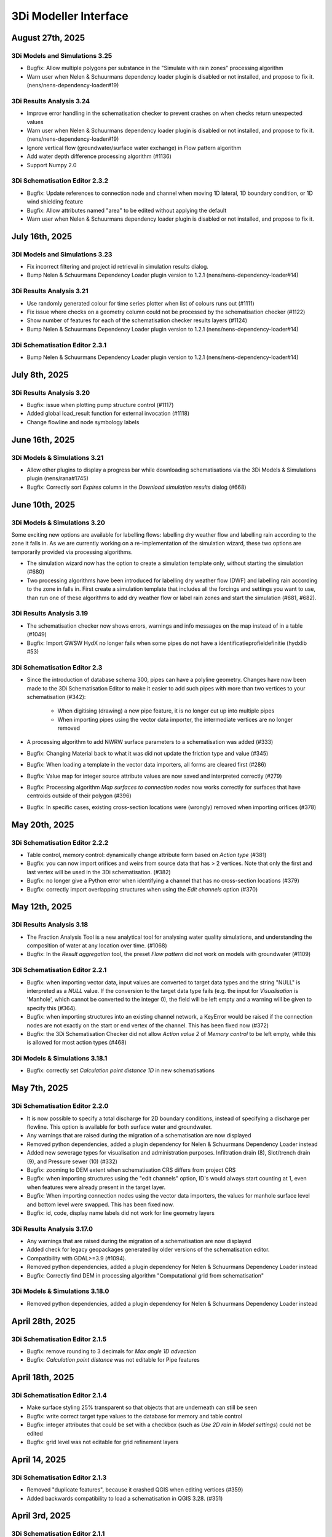 .. _release_notes_MI:

3Di Modeller Interface
----------------------

August 27th, 2025
^^^^^^^^^^^^^^^^^

3Di Models and Simulations 3.25
"""""""""""""""""""""""""""""""

- Bugfix: Allow multiple polygons per substance in the "Simulate with rain zones" processing algorithm
- Warn user when Nelen & Schuurmans dependency loader plugin is disabled or not installed, and propose to fix it. (nens/nens-dependency-loader#19)

3Di Results Analysis 3.24
"""""""""""""""""""""""""

- Improve error handling in the schematisation checker to prevent crashes on when checks return unexpected values
- Warn user when Nelen & Schuurmans dependency loader plugin is disabled or not installed, and propose to fix it. (nens/nens-dependency-loader#19)
- Ignore vertical flow (groundwater/surface water exchange) in Flow pattern algorithm
- Add water depth difference processing algorithm (#1136)
- Support Numpy 2.0

3Di Schematisation Editor 2.3.2
"""""""""""""""""""""""""""""""

- Bugfix: Update references to connection node and channel when moving 1D lateral, 1D boundary condition, or 1D wind shielding feature
- Bugfix: Allow attributes named "area" to be edited without applying the default
- Warn user when Nelen & Schuurmans dependency loader plugin is disabled or not installed, and propose to fix it.

July 16th, 2025
^^^^^^^^^^^^^^^

3Di Models and Simulations 3.23
"""""""""""""""""""""""""""""""

- Fix incorrect filtering and project id retrieval in simulation results dialog.
- Bump Nelen & Schuurmans Dependency Loader plugin version to 1.2.1 (nens/nens-dependency-loader#14)

3Di Results Analysis 3.21
"""""""""""""""""""""""""

- Use randomly generated colour for time series plotter when list of colours runs out (#1111)
- Fix issue where checks on a geometry column could not be processed by the schematisation checker (#1122)
- Show number of features for each of the schematisation checker results layers (#1124)
- Bump Nelen & Schuurmans Dependency Loader plugin version to 1.2.1 (nens/nens-dependency-loader#14)

3Di Schematisation Editor 2.3.1
"""""""""""""""""""""""""""""""

- Bump Nelen & Schuurmans Dependency Loader plugin version to 1.2.1 (nens/nens-dependency-loader#14)

July 8th, 2025
^^^^^^^^^^^^^^

3Di Results Analysis 3.20
"""""""""""""""""""""""""

- Bugfix: issue when plotting pump structure control (#1117)
- Added global load_result function for external invocation (#1118)
- Change flowline and node symbology labels


June 16th, 2025
^^^^^^^^^^^^^^^

3Di Models & Simulations 3.21
"""""""""""""""""""""""""""""

- Allow other plugins to display a progress bar while downloading schematisations via the 3Di Models & Simulations plugin (nens/rana#1745)

- Bugfix: Correctly sort *Expires* column in the *Download simulation results* dialog (#668)

June 10th, 2025
^^^^^^^^^^^^^^^

3Di Models & Simulations 3.20
"""""""""""""""""""""""""""""

Some exciting new options are available for labelling flows: labelling dry weather flow and labelling rain according to the zone it falls in. As we are currently working on a re-implementation of the simulation wizard, these two options are temporarily provided via processing algorithms.

- The simulation wizard now has the option to create a simulation template only, without starting the simulation (#680)

- Two processing algorithms have been introduced for labelling dry weather flow (DWF) and labelling rain according to the zone in falls in. First create a simulation template that includes all the forcings and settings you want to use, than run one of these algorithms to add dry weather flow or label rain zones and start the simulation (#681, #682).



3Di Results Analysis 3.19
"""""""""""""""""""""""""

- The schematisation checker now shows errors, warnings and info messages on the map instead of in a table (#1049)
- Bugfix: Import GWSW HydX no longer fails when some pipes do not have a identificatieprofieldefinitie (hydxlib #53)


3Di Schematisation Editor 2.3
"""""""""""""""""""""""""""""

- Since the introduction of database schema 300, pipes can have a polyline geometry. Changes have now been made to the 3Di Schematisation Editor to make it easier to add such pipes with more than two vertices to your schematisation (#342)\:

    - When digitising (drawing) a new pipe feature, it is no longer cut up into multiple pipes
    - When importing pipes using the vector data importer, the intermediate vertices are no longer removed 

- A processing algorithm to add NWRW surface parameters to a schematisation was added (#333)
- Bugfix: Changing Material back to what it was did not update the friction type and value (#345)
- Bugfix: When loading a template in the vector data importers, all forms are cleared first (#286)
- Bugfix: Value map for integer source attribute values are now saved and interpreted correctly (#279)
- Bugfix: Processing algorithm *Map surfaces to connection nodes* now works correctly for surfaces that have centroids outside of their polygon (#396)
- Bugfix: In specific cases, existing cross-section locations were (wrongly) removed when importing orifices (#378)


May 20th, 2025
^^^^^^^^^^^^^^

3Di Schematisation Editor 2.2.2
"""""""""""""""""""""""""""""""

- Table control, memory control: dynamically change attribute form based on *Action type* (#381)
- Bugfix: you can now import orifices and weirs from source data that has > 2 vertices. Note that only the first and last vertex will be used in the 3Di schematisation. (#382)
- Bugfix: no longer give a Python error when identifying a channel that has no cross-section locations (#379)
- Bugfix: correctly import overlapping structures when using the *Edit channels* option (#370)


May 12th, 2025
^^^^^^^^^^^^^^

3Di Results Analysis 3.18
"""""""""""""""""""""""""

- The Fraction Analysis Tool is a new analytical tool for analysing water quality simulations, and understanding the composition of water at any location over time. (#1068)
- Bugfix: In the *Result aggregation* tool, the preset *Flow pattern* did not work on models with groundwater (#1109)

3Di Schematisation Editor 2.2.1
"""""""""""""""""""""""""""""""

- Bugfix: when importing vector data, input values are converted to target data types and the string "NULL" is interpreted as a `NULL` value. If the conversion to the target data type fails (e.g. the input for *Visualisation* is 'Manhole', which cannot be converted to the integer 0), the field will be left empty and a warning will be given to specify this (#364).
- Bugfix: when importing structures into an existing channel network, a KeyError would be raised if the connection nodes are not exactly on the start or end vertex of the channel. This has been fixed now (#372)
- Bugfix: the 3Di Schematisation Checker did not allow *Action value 2* of *Memory control* to be left empty, while this is allowed for most action types (#468)

3Di Models & Simulations 3.18.1
"""""""""""""""""""""""""""""""

- Bugfix: correctly set *Calculation point distance 1D* in new schematisations


May 7th, 2025
^^^^^^^^^^^^^

3Di Schematisation Editor 2.2.0
"""""""""""""""""""""""""""""""

- It is now possible to specify a total discharge for 2D boundary conditions, instead of specifying a discharge per flowline. This option is available for both surface water and groundwater.
- Any warnings that are raised during the migration of a schematisation are now displayed
- Removed python dependencies, added a plugin dependency for Nelen & Schuurmans Dependency Loader instead
- Added new sewerage types for visualisation and administration purposes. Infiltration drain (8), Slot/trench drain (9), and Pressure sewer (10) (#332)
- Bugfix: zooming to DEM extent when schematisation CRS differs from project CRS
- Bugfix: when importing structures using the "edit channels" option, ID's would always start counting at 1, even when features were already present in the target layer.
- Bugfix: When importing connection nodes using the vector data importers, the values for manhole surface level and bottom level were swapped. This has been fixed now.
- Bugfix: id, code, display name labels did not work for line geometry layers

3Di Results Analysis 3.17.0
"""""""""""""""""""""""""""

- Any warnings that are raised during the migration of a schematisation are now displayed
- Added check for legacy geopackages generated by older versions of the schematisation editor.
- Compatibility with GDAL>=3.9 (#1094).
- Removed python dependencies, added a plugin dependency for Nelen & Schuurmans Dependency Loader instead
- Bugfix: Correctly find DEM in processing algorithm "Computational grid from schematisation"

3Di Models & Simulations 3.18.0
"""""""""""""""""""""""""""""""

- Removed python dependencies, added a plugin dependency for Nelen & Schuurmans Dependency Loader instead

April 28th, 2025
^^^^^^^^^^^^^^^^
 
3Di Schematisation Editor 2.1.5
"""""""""""""""""""""""""""""""

- Bugfix: remove rounding to 3 decimals for *Max angle 1D advection*
- Bugfix: *Calculation point distance* was not editable for Pipe features

April 18th, 2025
^^^^^^^^^^^^^^^^
 
3Di Schematisation Editor 2.1.4
"""""""""""""""""""""""""""""""

- Make surface styling 25% transparent so that objects that are underneath can still be seen
- Bugfix: write correct target type values to the database for memory and table control
- Bugfix: integer attributes that could be set with a checkbox (such as *Use 2D rain* in *Model settings*) could not be edited
- Bugfix: grid level was not editable for grid refinement layers

April 14, 2025
^^^^^^^^^^^^^^

3Di Schematisation Editor 2.1.3
"""""""""""""""""""""""""""""""

- Removed "duplicate features", because it crashed QGIS when editing vertices (#359)
- Added backwards compatibility to load a schematisation in QGIS 3.28. (#351)

April 3rd, 2025
^^^^^^^^^^^^^^^

3Di Schematisation Editor 2.1.1
"""""""""""""""""""""""""""""""

- Added check for legacy geopackages generated by older versions of the schematisation editor.

April 2nd, 2025
^^^^^^^^^^^^^^^

3Di Results Analysis 3.16.0
"""""""""""""""""""""""""""

- Bugfix: If there was a schematisation in the 3Di working directory that was corrupt or its database schema version could not be recognized, a Python error was given, making it impossible to load any schematisation. Now such corrupt schematisations are simply omitted from the list.

3Di Schematisation Editor 2.1.0
"""""""""""""""""""""""""""""""

- Bugfix: If there was a schematisation in the 3Di working directory that was corrupt or its database schema version could not be recognized, a Python error was given, making it impossible to load any schematisation. Now such corrupt schematisations are simply omitted from the list.


3Di Models & Simulations 3.17.0
"""""""""""""""""""""""""""""""

- Bugfix: If there was a schematisation in the 3Di working directory that was corrupt or its database schema version could not be recognized, a Python error was given, making it impossible to load any schematisation. Now such corrupt schematisations are simply omitted from the list.

April 1st, 2025
^^^^^^^^^^^^^^^

3Di Schematisation Editor 2.0.0
"""""""""""""""""""""""""""""""

- Compatibility with database schema 300, see :ref:`schema_300`.


3Di Results Analysis 3.15.0
"""""""""""""""""""""""""""
- Compatibility with database schema 300, see :ref:`schema_300`

- Removed processing algorithms Import SUF-Hyd, Guess Indicators, and DWF Calculator (#1079, #1051).
- Watershed tool support geopackage and update to new database schema (#1085)
- Bugfix: In the visualisation on the map canvas, the next time step was visualised. Now the nearest result time step at or before the time the temporal controller is set to is visualised. (#1058)

3Di Models & Simulations 3.16.0
"""""""""""""""""""""""""""""""

- Compatibility with database schema 300, see :ref:`schema_300`.
- Fixed schematisation tag setting (#640)
- Simulation wizard: Add water quality settings to settings page (#604)

March 12th, 2025
^^^^^^^^^^^^^^^^

3Di Schematisation Editor 1.16.0
""""""""""""""""""""""""""""""""

- Fixed import error


January 23rd, 2024
^^^^^^^^^^^^^^^^^^^

3Di Results Analysis 3.14.0
"""""""""""""""""""""""""""

- Fix issue with wrong version of h5py being used.


January 10th, 2025
^^^^^^^^^^^^^^^^^^

3Di Models & Simulations 3.15.2
"""""""""""""""""""""""""""""""

- Bugfix: Lateral time steps were wrongly converted when adding substance to laterals from template (#639)

December 12th, 2025
^^^^^^^^^^^^^^^^^^^

3Di Models & Simulations 3.15.1
"""""""""""""""""""""""""""""""

- Empty list of tags is now properly transfered to the 3Di API.

December 10th, 2024
^^^^^^^^^^^^^^^^^^^

3Di Results Analysis 3.12.0
"""""""""""""""""""""""""""

- Compatibility with Python 3.12 (#1061)
- Added Processing Algorithm "Extract structure control actions" (#926)
- Fixed attributeError when loading a QGIS project (#1063)
- Fix in Rasters to NetCDF algorithm to properly convert the units Enum to string (#1067)

December 2nd, 2024
^^^^^^^^^^^^^^^^^^

3Di Schematisation Editor 1.15.0
""""""""""""""""""""""""""""""""

- Compatibility with QGIS 3.38 (#278)
- Add 3Di news to news feed (#281)


November 12th, 2024
^^^^^^^^^^^^^^^^^^^

3Di Models & Simulations 3.15.0
"""""""""""""""""""""""""""""""

This release introduces several useful new options for water quality simulations:

- You can now use constant substance concentrations for laterals and boundary conditions (#1024). This means that you can input one concentration (e.g. 100%) to be applied to all laterals or boundary conditions in the simulation, for their whole duration. It is also still possible to specify a concentration time series for each individual lateral or boundary condition

- You can now add substance concentrations to rain, e.g. to use as a label or tracer (#537). In the current implementation, the concentration is added all the rain, regardless of where it falls. In the near future you will also be able to label rain depending on the area where it falls.

- You can now add substance concentrations to 1D initial water (#609). This option was already available for 2D concentrations.

- A diffusion parameter can be specified for each substance, to set the amount of (physical) diffusion for that substance (#602).

- Using water quality is disabled if your organisation does not include the water quality module in its contract (#625). This will become effective from March 1st, 2024.

- The use of special characters in units field of substances has been restricted to the characters that are accepted by the calculation core (#621)


Other new options and additions:

- Simulation wizard: include option to select previously uploaded 1D initial water level file (#610)

- New options for :ref:`1d_advection` are now also available in the simulation wizard. New schematisations will by default use the combined energy/momentum conservative scheme instead of the momentum conservative scheme that was the previous default (#603).

- Simulation template creation: append prefix to saved template name in case of multiple simulations (#613)

Bugfixes:

- Simulation wizard now gives proper feedback if you choose an invalid boundary conditions file (#624)

- Fix for error when trying to refresh list of downloadable simulations (#622)

- "Stop after" was not read correctly from the simulation template in some cases (#616)

- Substance decay coefficients are now loaded from the simulation template (#612)


3Di Schematisation Editor 1.14.0
""""""""""""""""""""""""""""""""

- New options for :ref:`1d_advection` are now also available in *Global settings* attribute form (#255)

- Vector data importers remember the last directory from which config json was loaded (#254)

- Moving through attribute forms using TAB now follows a logical sequence (#149)

- Bugfix: you can now load multiple schematisations with the same name without getting errors (#270)



3Di Results Analysis 3.11.0
"""""""""""""""""""""""""""

- Several options were added to customise how nodes and flowlines are visualised on the map canvas (#1046)

- The cross-sectional discharge algorithm can now deal with LinestringZ input (#1057)

- The "use selected features" behaviour in the cross-sectional discharge algorithm has been made more explicit (#1057)

- Bugfix: Import GWSW-Hyd no longer gives a KeyError when an outlet references a non-existent node (hydxlib#59)


September 25th, 2024
^^^^^^^^^^^^^^^^^^^^

3Di Models & Simulations 3.14.1
"""""""""""""""""""""""""""""""

- Bugfix for *KeyError: 'simulation_user_first_name'* issue


September 24th, 2024
^^^^^^^^^^^^^^^^^^^^

3Di Schematisation Editor 1.13.0
""""""""""""""""""""""""""""""""

- You can now load multiple schematisations at the same time. This also makes it very easy to import (parts of) schematisations into other schematisations (#186, #250, #257)

- The vector data importer has several new features (#167)
    
    - When importing a weir, orifice, or culvert in a location where a channel is present, the structure can now be inserted into the channel network. The channel will be cut automatically, and cross-section locations will be moved and duplicated accordingly. 

    - If your culvert/weir/orifice source data has a point geometry, the importer will convert them to line geometries on the fly.

- Some changes where made to the default properties of the Digital Elevation Model layer, so that it can now be used seamlessly in the QGIS native Elevation profile tool (#116)

3Di Models & Simulations 3.14.0
"""""""""""""""""""""""""""""""

- The user interface for adding breach events to your simulation has been reimplemented for an improved user experience (#440). New possibilities include:

    - Searching for potential breaches by code or display name
    
    - Selecting any 1D2D flowline as a breach location
    
    - Adding multiple breach events in the same simulation

- The user experience in the *Download results* window has been improved in several ways (#368):

    - You can now filter the results by username 

    - You can start downloading a simulation result by double-clicking it

    - The "Simulation name" column has been made wide enough to view the whole simulation name

September 12th, 2024
^^^^^^^^^^^^^^^^^^^^

3Di Results Analysis 3.10.0
"""""""""""""""""""""""""""

- A new tool has been introduced for viewing and comparing flow summaries (#725)

- A new processing algorithm has been introduced to generate spatiotemporal forcing NetCDFs from a list of rasters (#1029)

- Several additions have been made to the *Result aggregation tool* (#861):

    - You can now choose *pump discharge* as variable.

    - The methods comparing the time series to a threshold have been extended. You can now choose the (percentage of) time a variable is below, on or above a threshold. The margin used for a value being "on" a threshold is 1e-06. The way to define the threshold has also been made much more versatile: you can choose any attribute that contains decimal numbers as threshold (e.g. pump capacity or drain level), or define a fixed number as threshold value.   

    - Preset *Total pumped volume* has been added

    - Preset *Pumps: % of time at max capacity* has been added

- Bugfix: Watershed tool: 2D flowlines intersecting obstacles are shown as 1D flowlines (#1034)

- Bugfix: In the Result manager's *Model selection* dialog, the sorting takes into account each column's data type (#1039)

- Bugfix: the cross-sectional discharge algorithm no longer gives a python error if cross-section lines have different CRS then the 3Di results. The cross-section lines are automatically reprojected.

- Bugfix: Time series plotter would give and attribute error when picking a flowline when the simulation includes both pumps and substances (#1044)


3Di Models & Simulations 3.13.0
"""""""""""""""""""""""""""""""

- You now have the option to cancel uploads of new schematisation revisions (#551)

- Several improvements where made to the *Download schematisation* dialog (#276):

    - The *Model slug* column was removed

    - A *Updated* column was added, showing the moment this schematisation was last updated

    - Revisions are automatically fetched when you click on a schematisation (the *Fetch revisions* button was removed)

    - In the *Schematisations* table, the *Created by* and *Commited by* columns now show the user's first and last name instead of their user name

- The gridadmin files are no longer downloaded to the *work in progress* folder, but to the *revision {nr}\grid* folder, because they are read-only (#449)

- The *work in progress\grid* and *work in progress\results* folders are no longer created, as they are not used for anything

- Bugfix: the *Last updated* column in the Simulation Wizard's *Select model* dialog now sorts numerically instead of lexicographically (#587)

- Bugfix for error when trying to start a simulation with laterals and substances (#589)

August 14th, 2024
^^^^^^^^^^^^^^^^^

3Di Results Analysis 3.9.3
""""""""""""""""""""""""""

- Bugfix: Fix "Not a string" error in the Watershed tool (#1032)

August 6th, 2024
^^^^^^^^^^^^^^^^^

3Di Results Analysis 3.9.2
""""""""""""""""""""""""""

- Bugfix: Removed field *max_capacity* from the Sufhyd import tool (#1030)

July 17th, 2024
^^^^^^^^^^^^^^^

3Di Models & Simulations 3.12.0
"""""""""""""""""""""""""""""""

The following new features have been added to the simulation wizard:

- Upload 1D initial water levels (#137)

- Add initial concentrations to your simulations (#535)

- Option to choose the time units for uploaded substance concentration time series on the *Boundary Conditions* page (#577)

- More intuitive navigation using *Tab* in Simulation Wizard (#480)

Other new features:

- Download multiple simulation results in parallel (#391)

- Schematisation descriptions are now also implemented in 3Di Models and Simulations (#493)
    
    - You can fill in a schematisation description when creating a new schematisation
    
    - The schematisation description is shown in the overview of schematisations available for download

- After creating, loading, or downloading a schematisation, you are now asked if you want to load the schematisation into you project

- On the first page of the wizard for uploading new schematisations, it has been made clearer that the schematisation revision history overview is purely informative, i.e. that you do not need make a choice here (#496)

- When uploading a new revision, you are no longer warned that this is not the same revision as you have loaded via the 3Di Schematisation Editor if you have not loaded any. (#526)


3Di Results Analysis 3.9.1
""""""""""""""""""""""""""

- Since the previous release, threedigrid-builder was re-installed every time at startup. This has been fixed. (#1023)

3Di Schematisation Editor 1.12.0
""""""""""""""""""""""""""""""""

- Other plugins or scripts can now tell the 3Di Schematisation Editor to load a specific sqlite or geopackage file as active schematisation (#238)

- Backwards compatibility of the 3Di Schematisation Editor for older spatialites has been increased (#241)

- The 3Di Schematisation Editor buttons are now contained in their own toolbar instead of in the generic *Plugins* toolbar, so that it is easier to customize the 3Di Modeller Interface in the way you prefer (#184)


.. _release_notes_mi_20240621

June 21st, 2024
^^^^^^^^^^^^^^^

3Di Models and Simulations 3.11.0
"""""""""""""""""""""""""""""""""

Several improvements were made to the Simulation Wizard, mainly to support Water Quality simulations:

    - Add substance concentrations to boundary conditions page (#536)

    - Add column "decay coefficient" to table on substances page (#572)

    - Read substance data from simulation template when initializing the simulation wizard (#568)

    - Set the new simulation property *started_from* to "3Di Modeller Interface" (#556)

    - (Bugfix): since the :ref:`release_notes_mi_20230605` release, 3Di simulations with 2D laterals but without substances could not be started from the 3Di Modeller Interface. This has been fixed now (#576)

The naming of downloaded simulation results has been changed to fix some issues:

    - Download results: Make simulation directory name the same for Lizard QGIS plugin and 3Di Models & Simulations (#530)

    - Download results: Remove slashes from simulation name (#497)

The computational grid can now be checked before uploading a new revision of your schematisation:

    - Upload wizard: Check computational grid before upload (#429)

3Di Results Analysis 3.9.0
""""""""""""""""""""""""""

Water quality results can now be visualized on the map canvas. Some improvements have been made in the *Time series plotter* support for Water Quality results:

    - Substance concentrations can now be visualized on the map canvas (#978)

    - Styling improvements in results shown on the map (#1020):

        - Using pretty breaks instead of equal count bins and 2 percent cutoff thresholds

        - Improved labels for first and last legend class

        - Fix drawing direction of breaches

        - Set rendering order for lines (lowest values are rendered first, highest are rendered last, i.e. on top)

    - Time series plotter: do not show warning when there is no Water Quality NetCDF (#1017)

    - Time series plotter: Show (-) if the substance that is to be plotted has no units (#1011)

- Load simulation results (Bugfix): sort by revision ID as integer not string (#1008)

3Di Schematisation Editor 1.11.0
""""""""""""""""""""""""""""""""

- Bugfix: When starting to draw a Culvert, a Python error was produced. This problem was introduced recently and has been fixed now. (#236)





.. _release_notes_mi_20230605:

June 5th, 2024
^^^^^^^^^^^^^^

3Di Results Analysis 3.8.1
""""""""""""""""""""""""""

- Time series plotter: you can now plot substance concentrations for individual nodes in the Time series plotter (#975)

- Result layers in the Result Aggregation, Cross-Sectional Discharge, and Watershed tools now have the exact same fields and field names as the input node, cell, and flowline layers (#914) 

- Several small issues were fixed in the Watershed tool:

    - Do not empty the result layers when closing the tool (and remove the result sets filter when closing the tool)

    - Do not empty the result layers when toggling "Smooth result watersheds"

    - Only show the relevant target node marker when browsing result sets

    - Do not smooth result watersheds of previous result sets; "smooth result watersheds" now only affects new result sets.

    - Bugfix: Catchment polygon was not created when Browse Results was checked (#655)

- Bugfix: when visualising results on the map, the styling of the flowline results was partly broken in QGIS 3.34 (#1005)

- Bugfix: Processing algorithm "Detect leaking obstacles in DEM" gave a Python error after completion (#1004)

3Di Models & Simulations 3.10.2
"""""""""""""""""""""""""""""""

- Several new features and improvements have been implemented in the Simulation wizard:

    - The laterals page has been improved (#467). See :ref:`simulate_api_qgis_laterals` for more information.
    
    - The CSV file format requirements for :ref:`simulate_api_qgis_boundary_conditions`, :ref:`simulate_api_qgis_laterals`, and :ref:`dry_weather_flow` have been made less strict (#560)

    - You can now add substances to your simulation via laterals (#534, #538). See :ref:`simulation_wizard_substances` for instructions on how to define the substances you want to use in your simulation and :ref:`laterals_substance_concentrations` for instructions on how to add those substances to the lateral discharges in your simulation.

- Bugfix: When sorting, table widgets that include a revision ID treat it as an integer instead of a string (#564)

- When uploading a new revision, simulation templates can now be inherited from the previous revision (#529)

- Compatibility with schema 219 to support 1D vegetation (#532)


3Di Schematisation Editor 1.10.1
""""""""""""""""""""""""""""""""

- **Vegetation** can now also be used in the 1D domain; this has been implemented in the cross-section location attribute form (#188, #229, #235)

- You can now specify a different friction value for each segment of a cross-section with YZ shape (#188, #229, #235).

- Several improvements for **manual editing** have been made:

    - Cross-section location can now be placed on a channel segment, not just on channel vertex (#196)

    - Channel ID is updated when moving a cross-section location (#221)

    - Channel ID is filled in when drawing a potential breach (#230)

    - When moving or changing the geometry of schematisation objects, related objects are also moved (topological editing). The implementation of topological editing has been improved to make it more consistent (#219, #220, #232).

        - General topological editing for Connection nodes; when moving a connection node, all schematisation objects that are connected to it are also affected.

        - Specific logic for Channels

            - Cross-section locations are topologically edited when a Channel geometry is edited. Cross-section location can be on a channel vertex or segment.

            - Potential breaches (start vertex) are topologically edited when Channel geometry is edited. Start vertex of a Potential breach can be on a channel vertex or segment.

        - Specific logic for Impervious surface

            - Impervious surface map is topologically edited when Impervious surface geometry changes. The start vertex of the Impervious surface map is on the *point on surface* of the Impervious surface.

        - Specific logic for Surface

            - Surface map is topologically edited when Surface geometry changes. The start vertex of the Surface map is on the *point on surface* of the Surface

- Several improvements have been made to the **vector data importers**:

    - Changes to the layers affected by the import are no longer committed automatically, so that you can review the added features before deciding to commit them to the layer (#228)

    - If geometries in the source layer are different from the geometry type of the target layer, the vector data importer will try to convert them to a compatible type. For example, multipart to singlepart, or MultiCurve to polygon (#222)

    - "Expression" has been added as a method to convert source attributes to target attributes (#211). This can be used e.g. to convert millimeters to meters, to create a code from a combination of source attributes, or to apply more complex if/then/else logic to the source attributes.

    - Source attributes are automatically selected if they have the same name as the target attribute (#190)

    - Import manholes: source manholes are skipped if they are snapped to connection nodes that already have a manhole (#224)

- In the processing algorithm "Map (impervious) surfaces to connection nodes", the option has been added to use "Selected features only" for all vector layer inputs (#227)




April 11, 2024
^^^^^^^^^^^^^^

**3Di Results Analysis 3.8**

- Bugfix: (Max) water depth/level processing algorithm: python error when DEM does not have a nodatavalue (#982). The previous fix for this issue (released March 14, 2024) did not solve the issue in all cases.

**3Di Models & Simulations 3.10.0**

- NetCDF files with spatio-temporal rain (raster time series) can now be uploaded through the simulation wizard (#527)

- Added option to add project name to a simulation (#517)

- Bugfix: 3Di Modeller Interface crashed if schematisation checker has too many warnings (#528)

- Bugfix: Pressing Enter when searching for a 3Di model or simulation template in the Simulation Wizard no longer closes the dialog

**3Di Schematisation Editor 1.10.0**

- Added processing algorithm :ref:`map_surfaces_to_connection_nodes`

- No longer commit changes in processing algorithms :ref:`manhole_bottom_level_from_pipes` and :ref:`map_surfaces_to_connection_nodes` so you can check your edits before committing them. This fixes some stability issues with these processing algorithms.

- Add documentation (in the tool itself) to processing algorithm :ref:`manhole_bottom_level_from_pipes`



March 14, 2024
^^^^^^^^^^^^^^

**3Di Modeller Interface installer**

- 3Di Modeller Interface is now based on QGIS 3.34.4 Long-term release instead of the previous LTR version 3.28. See :ref:`MI_installation`.

- When using the latest 3Di Modeller Interface installer, the axes of graphs on a second screen are now correct.  
 

**3Di Results Analysis 3.5**

- Add *Model properties* table to layer tree when loading a computational grid (#946)

- Add values to value maps in the stylings of computational grid layers, to make it easier to find the values e.g. when applying a filter (#990)

- Bugfix: Remove pop-ups when typing in the input fields for *Results 3Di file* or *Gridadmin.h5 file* in the water depth/level processing algorithm (#981)

- Bugfix: In the *Water balance tool*, when multiple results are loaded, switching between tabs no longer resets the water balance terms checkboxes (#967)

- Bugfix: In the *Result aggregation* tool, in the *Aggregations* tab, the units widget is now correctly updated when switching to a different Variable (#955)


**3Di Schematisation Editor 1.9**

- Create :ref:`importer for *Manholes*<vector_data_importer>` (Processing Algorithm and Graphical User Interface) (#194)

- Create :ref:`importer for *Pipes*<vector_data_importer>` (Processing Algorithm and Graphical User Interface) (#976)

- Create option "Create manholes" in the :ref:`importers for <vector_data_importer>` (#193)

- Create processing algorithm "Manhole bottom level from pipes" (#209)


**3Di Models & Simulations 3.9.1**

- Bugfix: Logging out would produce a Python error in some cases (#525)


**Lizard QGIS plugin 0.3.2**

- Bugfix: Dialog no longer closes when pressing Enter in search bar (#23)


January 17, 2024
^^^^^^^^^^^^^^^^

**3Di Results Analysis 3.4.0**

*Schematisation checker*

- Warning (impervious) surface geometry has different area then the 'area' attribute (tolerance is 1 m2) (#343)

- Warning for invalid references from *Surface map* or *Impervious surface map* (#337)

- Info message when refinement_level equals kmax (#345)

- Bugfix: Warning was incorrectly given when interception_global = 0.0 (#340)

- Bugfix: Schematisation checker no longer fails when values that need to be checked are NULL (e.g. pumpstation type).

*Other*

- Water depth/level processing algorithms now include days in the time display if selected time passes 24 h (#661)

- Processing algorithms "Computational grid from gridadmin.h5 file" and "Computational grid from schematisation" now show warnings (if applicable)

- Bugfix: after using the Water Depth processing tool, results_3di.nc could not be loaded as Mesh (#573)

- Bugfix: Water depth/level processing algorithms are now compatible with h5py 3.0 (#966)

**3Di Models & Simulations 3.9.0**

- Make sure all tools use the same version of the 3Di Schematisation Checker (remove python wheel threedi-modelchecker, #523)

- Add "Refresh" button to running and finished simulations lists (#491)

- Add "Refresh" button to overview of available simulation templates (#465)


January 11, 2024
^^^^^^^^^^^^^^^^

**3Di Schematisation Editor 1.8.0**

- Easily load schematisations from your 3Di working directory through the new "Load Schematisation dialog" (#117)


**3Di Models & Simulations 3.8.0**

- By default, simulations will be billed to the organisation to which the 3Di model belongs. It is still possible to bill simulations to other organisations you have access to, but only if you deliberately choose this option (#107).

- Change all functional and textuel references to "3Di Toolbox" to "3Di Schematisation Editor" (#503)

- Bugfix: In the simulation wizard, uploading a rainfall NetCDF timeseries caused a python error (#510)


December 1st, 2023
^^^^^^^^^^^^^^^^^^
**Lizard QGIS plugin 0.2.0**

The Lizard plugin for QGIS is now included in the 3Di Modeller Interface. You can use this plugin to access the Scenario Archive: browse for scenario's, add the as WMS and download raw and processed results.

**3Di Schematisation Editor 1.7.2**

- Bugfix: If the Spatialite table ``v2_surface_map`` contains rows with references to non-existent ``v2_surface`` id's, the conversion to GeoPackage no longer gives a Python error. The invalid references are reported and ignored, and the conversion is completed. (#192)

**3Di Results Analysis 3.3.0**

- All interaction with the 3Di working directory now uses the new package ``threedi-mi-utils`` (#805)

- Bugfix: pumps with display names longer than 32 characters were not shown at all when loading the computational grid via the Results Manager. This has been fixed now.



November 14th, 2023
^^^^^^^^^^^^^^^^^^^

**3Di Models & Simulations 3.7.0**

- All interaction with the 3Di working directory now uses the new package ``threedi-mi-utils`` (ThreeDiToolbox #805)

- Bugfix: Revision commit now waits for files to be in 'uploaded' or 'processed' state (#512)

- Bugfix: Simulation wizard stops trying to initialize the simulation when file processing status is "error" (#504)


October 31st, 2023
^^^^^^^^^^^^^^^^^^

**3Di Results Analysis 3.2**

- Introduced two new presets for the :ref:`results_aggregation`: *Water on street duration (0D1D)* and *Water on street duration (1D2D)* (#935)

- Bugfix: The "Catchment for polygons" option in the Watershed tool no longer gives an error (#948)

October 24th, 2023
^^^^^^^^^^^^^^^^^^

**3Di Models & Simulations 3.6.2**

- Base URL is used instead of Base API URL, so that the URLs for obtaining Personal API Keys and opening the 3Di Management page are domain dependent. For example, you can set the Base URL to "3di.twinn.io" so that the plugin knowns that the management page is located at management.3di.twinn.io. (#505)

October 19th, 2023
^^^^^^^^^^^^^^^^^^

**3Di Results Analysis 3.1.12**

- Bugfix: make Side view tool work for 3Di Models without 2D (#931)

- Temporarily remove the "Water on street duration" preset from the Result aggregation tool while a bug is being fixed

October 16th, 2023
^^^^^^^^^^^^^^^^^^

**3Di Schematisation Editor 1.7.1**

- Moving a channel vertex that has a cross section location on it now also moves the cross section location (#100)
- Vector data importer main button shows options when clicked (#185)
- Vector data importer dialog is disabled as long as no source layer is selected (#185)

**3Di Models & Simulations 3.6.1**

- Subtle redesign of the *Uploads* and *Running simulations* dialogs (#500)
- Add cancel button to "store / replace" question dialog, show correct path when download has completed (#439)
- Bugfix: Simulation wizard, rain *Stop after* value was not read correctly from simulation template if *Start after* was > 0 (#498)
- Bumped dependencies: *threedi-api-client 4.1.4*, *threedi-modelchecker 2.4.0*, *threedi-schema 0.217.11*.


October 2nd, 2023
^^^^^^^^^^^^^^^^^

**3Di Schematisation Editor 1.7.0**

- Added "Import Weirs" processing algorithm (#178)
- Added "Import Weirs" graphical user interface (#179)
- Added "Import Orifices" processing algorithm (#180)
- Added "Import Orifices" graphical user interface (#181)
- Make attribute forms scrollable (#170)

**3Di Results Analysis 3.1.11**

First official version of this plugin. This is the successor of the 3Di Toolbox plugin. See :ref:`transition_from_3di_toolbox` for details.



.. _release_notes_mi_20230921:

September 21st, 2023
^^^^^^^^^^^^^^^^^^^^

**3Di Models & Simulations 3.6.0**

- A new page "Generate saved state" was added to the Simulation Wizard. You can now name and add tags to the saved state, and choose when the saved state is created (end of simulation or specific moment in time) (#473)
- The "New schematisation" Wizard now checks if DEM and friction files actually exist (#483)
- A time zone explainer was added for 'radar rain' in the Simulation Wizard (#452)
- The time zone can now be specified on the Duration page of the Simulation Wizard (#263)
- When using *Tab* to move from one widget to the next on the Duration page, the sequence is more logical (#263)
- Bugfix: If there is global 2D initial water level in the template, this is now used to populate the Simulation Wizard and used in the simulation (#474)
- Bugfix: 'Post-processing in Lizard' settings are now correctly read from the template, Simulation Wizard is correctly populated with these settings so that they are used in the simulation (#481)
- Bugfix: Saved states were used even if the option was disabled, this has been fixed now #484


**3Di Schematisation Editor 1.6.0**

- Culverts can be imported into the schematisation with a new graphical user interface  (#118, #119, #120, #176)
- Support for using the :ref:`conveyance_method` in the calculation of friction in 1D open water: "Manning with conveyance" and "Chezy with conveyance" have been added as friction types in the :ref:`cross_section_location` layer (#159)
- All layers related to :ref:`control structures<control>` are now also added to the project (#169)
- When deleting connection nodes, you will now be asked if you want to delete all referenced features only once, instead of for each referenced feature (#67). This makes it much easier to :ref:`howto_clip_schematisations`.
- Bugfix: In some cases, surfaces and their surface maps were not converted properly from spatialite to geopackage (#161)
- Bugfix: When moving a connection node, some attributes of features referencing that connection node became NULL (#162)
- Bugfix: Improved user feedback messages when spatialite database schema is unknown, too high or too low (#103)
- Bugfix: In a new profile, the schematisation editor no longer keeps complaining about the Macro settings being wrong (#158)

**3Di Toolbox 2.5.5**

- Update *Generate computational grid* and *Check schematisation* with the new conveyance friction types, by bumping the threedi-\* dependencies (threedigrid to 2.0.\*, threedi-modelchecker to 2.4.\*, threedigrid-builder to 1.12.\*


July 20th 2023
^^^^^^^^^^^^^^

**3Di Toolbox 2.5.4**

- Add processing algorithm for generating maximum water depth / water level rasters

- Make the plugin work for both QGIS <= 3.28.5 and QGIS > 3.28.5 by making installed h5py version depend on QGIS version


June 23 2023
^^^^^^^^^^^^

**3Di Models & Simulations 3.5.1**

- Bugfix: Making a copy of a schematisation failed if sqlite did not contain *v2_vegetation_drag* table. The sqlite is now migrated to the latest schema version on the fly so this type of issue will no longer arise. (#470)


June 16 2023
^^^^^^^^^^^^

**3Di Toolbox 2.5.3**

- Compatibility with schema 217

- New version of 3Di Schematisation Editor (threedi-modelchecker 2.2.4)

**3Di Models & Simulations 3.5.0**

- Compatibility with schema 217 (#462)

- Added handling of the Vegetation drag settings rasters. (#460)

- Expose attributes for vegetation and groundwater exchange in attribute forms and attribute tables (#151)

- Improve the use of saved states in the simulation wizard (#461)

- Bugfix: uploading CSV files for both 1D and 2D boundary conditions would fail if there are 1D boundary conditions with the same ID as a 2D boundary condition

**3Di Schematisation Editor 1.5.0**

- Compatibility with schema 217 (#148)

- Copy friction value from nearest cross-section location (if exists) when digitizing a new cross section location (#141)

- Bugfix: Error when adding new cross section location > empty bank level field > commit (#142)

- Added Vegetation drag settings table with associated raster layers (#145)

- "Import culverts" processing algorithm (#127)


April 25th 2023
^^^^^^^^^^^^^^^
**3Di Toolbox 2.5.2**

- Compatibility with schema 216


**3Di Models & Simulations v3.4.5**

- If your organisation has a large number of models or (finished) simulations, you will notice major performance improvements when loading the list of results available for download, or when loading the overview of running simulations. Both now load instantaneously, while this previously took seconds to minutes for some organisations. This improvement also prevents API requests to be throttled (#408)

- Compatibility with schema 216 (#451).


**3Di Schematisation Editor v1.4**

*Cross sections*

- Tabular cross-sections can now be edited in a table instead of in a text field. This applies to cross-section shapes Tabulated Rectangle, Tabulated Trapezium, and YZ (#90)

- The 3Di Schematisation Editor now fully supports cross-section shapes "YZ" and "Inverted egg" (#89, #91)

- The 'cross-section' stylings for Culvert, Cross-section location, Orifice, Pipe, and Weir have been re-implemented. Some bugs were fixed and support for recently introduced cross-section shapes was added. The stylings are now based on custom expressions, that can also be used for other purposes in any QGIS expression (#96)


*1D2D exchange*

- Add processing algorithm 'Generate exchange lines' (#93, #131)


*Database schema*

- Compatibility with schema 216 (#451).


*Bugfixes*

- Setting the reference level cross-section locations on newly digitized channel to 0 is now committed as 0 instead of NULL (#129)

- Clicking on layer Potential breach in QGIS 3.28 no longer gives an error (#126)

- Adding a cross-section location to a Channel between two cross-section locations with bank_level NULL no longer gives an error (#102)

- Allow negative values for bank level and reference level in Cross section locations tab of Channel layer (#95)

- Multipolygons in a *v2_surface* or *v2_impervious_surface* layers no longer raise a KeyError when loading from spatialite. If possible, they will be converted to Polygons (singlepart) (#134)

April 11th 2023
^^^^^^^^^^^^^^^

**3Di Models & Simulations v3.4.4**

- Bugfix: after installing the 3Di Modeller Interface with installer version 3.28.5-1-3 or higher, installing the 3Di Models & Simulations plugin in a new user profile would fail. This was fixed (#454)

- Bugfix: Simulation template is now created if this option is checked in the simulation wizard; this was broken since version 3.4 (#447)

**3Di Modeller Interface installer 3.28.4-2-1**

- Add option to install for all users. Especially useful for system administrators.

- New user profiles use the 3Di default settings.

March 10th 2023
^^^^^^^^^^^^^^^

**3Di Models & Simulations v3.4.3**

- Bugfix: dialog "Remove excess 3Di models" sometimes did not pop up, even though the maximum model count for the given schematisation and/or organisation had been reached. This has been fixed now.

**3Di Modeller Interface installer 3.28.4-2-1**

- The 3Di Modeller Interface is now based on QGIS 3.28, which became the Long-Term Release (LTR) in March 2023

- Installing a 3Di User Profile is now optional; if a user profile called 'default' already exists, installing a new one (overwriting it) is opt-in.

- Installing the 3Di Modeller Interface is now optional (i.e. you can also use the installer to install a user profile only)

- The name of the app is now "3Di Modeller Interface 3.28" instead of "3DiModellerInterface3.28"


February 6th 2023
^^^^^^^^^^^^^^^^^^

**3Di Toolbox v2.5.0**

A new processing tool is introduced:

- Import GWSW HydX files to a 3Di Spatialite, including the possibility to download it directly from the server

The 'Commands' toolbox has been removed, and tools that are still relevant have been deleted or moved to the QGIS native Processing Toolbox (#715):

- 'Raster checker' has been removed, as it has been integrated into Schematisation Checker (#710). Most checks in the raster checker are no longer relevant, because 3Di can now handle most of these cases.
- 'Schematisation checker' is available from the Processing Toolbox > 3Di > Schematisation
- 'Create breach locations', 'Add connected points' and 'Predict calc points' have been removed. These are no longer compatible with the latest sqlite schema version (214), where v2_connected_pnt, v2_calculation_point and v2_levee where replaced by v2_exchange_line and v2_potential_breach. Please use the 3Di Schematisation Editor for schematising breaches and/or setting the 2D cell with which 'connected' channels connect.
- 'Import SufHyd' is available from the Processing Toolbox > 3Di > Schematisation
- 'Guess indicators' is available from the Processing Toolbox > 3Di > Schematisation
- 'Control structures' has been removed. Please fill the spatialite tables directly or upload a JSON file through the Simulation Wizard to use structure control.

Other improvements:

- Processing algorithm 'Computational grid from schematisation' no longer remembers the input parameters from previous uses, because this was confusing (#723)

**3Di Schematisation Editor v1.3**

- You can now add 'Exchange lines' to your schematisation to set the 2D cells with which a Channel should make 1D2D connections (#92)
- You can now add 'Potential breaches' to your schematisation by drawing a line starting from a connected channel (#92)
- Bugfix: editing attributes of referenced, not yet committed features (e.g. the connection node of a new manhole) now works without issues. #107

**3Di Models & Simulations v3.4**

The simulation wizard has been improved and some important additions have been made:

- Boundary conditions timeseries can be uploaded as CSV files, so it is no longer needed to make a new revision when you want to use different boundary conditions. (#134)
- Structure control can be set by uploading a JSON file (#313)
- Upon completion of the simulation wizard, all data for the starting the simulation is sent to the 3Di API. This upload now happens in the background, so that you can continue working while the simulation is starting. (#389)
- Because of this, the upload timeout can be set to a much higher value; please change this yourself if you after upgrading to the new version. The default upload timeout has been set to 15 minutes (#216). This is relevant when your simulation includes large files, such as laterals, dry weather flow, or 2D initial conditions.
- Progress through the steps of the simulation wizard has been improved to only include the steps that you included in the 'options' screen before starting the simulation wizard. (#262)
- The "Options" dialog that is shown before starting the simulation wizard has been reordered and clearly shows which options are available to the 3Di model you have chosen. (#261)
- "Post-processing in Lizard" now has its own page in the simulation wizard. #432
- Invalid parameter values for damage estimations (repair times of 0 hours) can no longer be chosen. #104
- Forcings and events that cannot (yet) be added to a simulation through the simulation wizard, will now be preserved if they are part of the simulation template (#316). This applies to the following forcings and events:

  - Raster edits 
  - Obstacle edits
  - Local or Lizard time series rain
- When selecting a breach, the breach's code and display name are shown on the map along with the id. 


The schematisation checker in the "Upload new revision" wizard has been improved in the following ways:

- The raster checker has been integrated in the schematisation checker (#412). Most checks in the raster checker are no longer relevant, because 3Di can now handle most of these cases.
- You can now export schematisation checker results to a CSV file (#230)

Other changes and bugfixes:

- The minimum friction velocity in new schematisations now defaults to 0.005 instead of 0.05 (#411)
- A newer version (4.1.1) of the python package threedi-api-client is now used (#417)
- If the maximum number of 3Di models for your organisation has been reached, a popup will allow you to delete one or more of them before uploading a new revision (#367)
- Bugfix: in some cases, schematisation revisions could not be downloaded if "Generate 3Di model" had failed for that revision (#428)
- Bugfix: prevent python error when attempting to start the simulation wizard with a template that has NULL as maximum_time_step value #418


December 8th 2022
^^^^^^^^^^^^^^^^^^

**3Di Toolbox v2.4.1**

Due to changes introduced in v2.4, threedi-modelchecker would re-install on every startup. This has been fixed now. (#729)
Fixed 'Import sufhyd': this routine expected the table v2_pipe to have a column 'pipe_quality', which was removed recently (#728)
A schema version check was added to 'Import sufhyd'. If the target spatialite has a too low schema version, you will be instructed to migrate it and try again (#726)


November 21th 2022
^^^^^^^^^^^^^^^^^^

**3Di Toolbox v2.4**

- Bugfix: "predict calc points" tool no longer fails with "TypeError: not all arguments converted during string formatting" #699

- Spatialite schema version compatibility upgraded from schema version 207 to 209 (#693, #648)

**3Di Schematisation Editor v1.2**

- Editing channel start- or end vertices now disconnects channel from connection node, consistent with behaviour for other line features (#66)

- Unused field "max_capacity" has been removed from Orifice layer (#73)

- Spatialite database schema version is now saved to Geopackage during conversion (#72)

- "Load from Spatialite" no longer fails when the spatialite contains a v2_surface_map or v2_impervious_surface_map with a connection_node_id that does not exist (#75)

- In all attribute forms, units are added to fields for which this is relevant (#8)

- Explainer text has been added to cross section 'table' input boxes in the attribute forms (#64)

- Mistakes in cross_section_table inputs are fixed if possible, and mistakes that cannot be fixed are identified and reported to the user before "Save to Spatialite" starts. are checked GPKG to Spatialite (#70)

- Remove unnecessary popup "Save edits to Manhole?" in specific cases (#80)

- Spatialite schema version compatibility upgraded from schema version 207 to 209 (#71, #83)

- Add cross section shape 0: "Closed rectangle" (#79)

- Enable/disable the width, height and table widgets based on cross section shape (#78)

**3Di Models & Simulations v3.3**

- 2D grid (geojson file) is no longer downloaded after choosing model for new simulation. Instead, please use the processing algorithms in Processing > Toolbox > 3Di > Computational Grid (#325)

- New project > New simulation no longer fails (#400)

- Fix issues with Models & Simulations Panel when other dock widget on the right are also opened. The status bar at the bottom no longer disappears when opening the Models & Simulations Panel. (#153)

- New schematisation: spatialite is migrated to most recent version (#359)

- New schematisation becomes the active schematisation after "New schematisation from existing spatialite" (#385)

- Add option to upload new initial water level rasters in the Simulation wizard (#280)

- In the dropdown for selecting an initial water level raster in the Simulation Wizard, show name of the source file instead of "initial_waterlevels.msgpack" (#179)

- In the simulation wizard, you can now set the discharge coefficients and max breach depth in the breach tab (#187)

- Spatialite schema version compatibility upgraded from schema version 207 to 209 (#398, #406)

- When downloading simulation results, the gridadmin.h5 file is now (also) downloaded to {3Di working directory}\{schematisation}\{revision n}\grid (#403)

- When downloading a revision, the gridadmin.h5 is also downloaded if available (#402)

*Checker*

- Warning for double cumulative cumulative discharges in the aggregation NetCDF - https://app.zenhub.com/workspaces/team-3di-5ef60eff1973dd0024268b90/issues/nens/threedi-api/1766 ?

- Check on flooding threshold is now more strict

*Postprocessing Lizard*

- Added the possibility to use the projects in Lizard directly. Give your simulation as a tag: ‘project:number’ and the number will be added in lizard to the project.

*Reminder*

- The server known as inpy is no more. If you started using 3Di this year you can ignore this message. For the other users: the 3Di models cannot run anymore on 3Di Live. But the schematisations are all available. The be able to run the 3Di model again, simply look for your schematisation on management.3di.live and press ‘generate model’.

- If you’re not sure whether your model is generated using inpy, go to management.3di.live search for your model. If there is no details page available (link is greyed out) then the model is generated via inpy.


August 2022
^^^^^^^^^^^^

**3Di Toolbox v2.3**


- Visualise any computational grid (gridadmin.h5 file), using the new Processing Algorithm "Computational grid from gridadmin.h5". This works for gridadmin.h5 files that were generated on the server as well as those generated locally.
- Generate the computational grid for your schematisation in the 3Di Modeller Interface. The routine that is used on the server to generate the computational grid, has now also been made available locally, so that you can continuously check how your schematisation is translated to a computational grid. Use the new Processing Algorithm "Computational grid from schematisation".
- Bugfix: pumped volume for pumps without end note is now also included in the water balance
- Bugfix: total balance in water balance tool now also works in QGIS 3.22
- Bugfix: water balance tool now handles aggregation netcdf's that have different timesteps for different variables
- Bugfix: side view tool now handles models that contain cross section locations that refer to non-existent cross section definitions
- Bugfix: statistics tool gave IndexError for some datasets
- Bugfix: processing algorithm for water depth/level: batch functionality has been repaired



July 2022
^^^^^^^^^^^^

*3Di Models & Simulations v3.2*

- Logging in with your username and password is no longer needed. Instead, you can now set a Personal API Key in the plugin settings. The Personal API Key will be stored (encrypted) in the QGIS Password Manager. (#382, #372, #366)
- Migrating spatialites to the newest schema version now follows the same logic in all plugins: if a migration is required, a popup message will ask you if you want this. If you click Yes, migration will be performed immediately. (#377)
- Some users experienced SSL Errors, caused by expired SSL certificates that are not properly removed by Windows. A popup message with specific instructions on how to fix this issue now appears when the error occurs. (#379)
- When creating a new schematisation based on an existing spatialite, all rasters will be copied into the new schematisation. In the previous version, only the rasters referenced from the global settings were copied. (#375)

June 2022
^^^^^^^^^^^^

*3Di Toolbox v2.2*

- Introducing the Watershed Tool! Analyse upstream and downstream areas of any location in your model area, based on a network analysis of your simulation results (#641)
- Migrating spatialites to the newest schema version now follows the same logic in all plugins: if a migration is required, a popup message will ask you if you want this. If you click Yes, migration will be performed immediately. (#644)
- Added 3Di logo in the Plugin Manager (#606)
- Installation and update procedure has been improved. Black command prompt windows are no longer shown on startup. (#621, #625)

Documentation on the Watershed Tool can be found `here <https://github.com/nens/threedi-network-analyst#user-manual>`_.


*3Di Schematisation Editor v1.1.1 - EXPERIMENTAL*

- Migrating spatialites to the newest schema version now follows the same logic in all plugins: if a migration is required, a popup message will ask you if you want this. If you click Yes, migration will be performed immediately. (#50)


*3Di Schematisation Editor v1.1 - EXPERIMENTAL*

This is a new plugin that will make editing schematisations much easier than before.

What does this plugin have to offer for modellers?

- Directly edit all layers of your schematisation, using all native QGIS functionality for editing vector features
- Quickly add features to your schematisation with the "magic" editing functionality for 1D layers. For example: existing connection nodes are used when drawing a pipe between them, new connection nodes and manholes are created when a new pipe is digitized, etc.
- Easily move nodes and all connected lines using the smartly pre-configured snapping and topological editing settings
- Easily move the start or end of pipes, channels, culverts, orifices, weirs, pumps, and the connection node id's will be automatically updated for you
- Get a complete overview of your schematisation: all rasters that are part of your schematisation are added to the QGIS project when the schematisation is loaded
- Spot the tiniest local variation in elevation with the hillshade layer is automatically added on top of your DEM
- Visualise the mapping of (impervious) surfaces to connection nodes and change them by updating the geometries
- Easily navigate through your schematisation: layers in the layer panel are neatly grouped together in collapsed groups

Version 1.1 is 'experimental' plugin, because it is not yet fully integrated with the other components of the Modeller Interface. In practice, this mainly means that you will have to convert between the Spatialite and the Schematisation Editor's Geopackage format every time you start or finish editing your schematisation.

New in version 1.1 (for those users who already tried out version 1.0):

- Facilitate adding channels and cross section locations (also fixes the issue that sometimes it was not possible to fill in channel start or end node ids)
- Delete referencing features
- Release through plugins.3di.live as experimental plugin
- Rename to 3Di Schematisation Editor
- Set scale dependent visibility for manholes
- Fix export to spatialite in QGIS 3.22 (was fixed by adding a schema migration in threedi-modelchecker)
- Fix drawing of pipe trajectory over existing manholes
- Consistent handling of geometry edits
- Check write permissions for Geopackage target location
- Support spatialite schema_version 206 + updated the popup message if schema is not up to date
- Remove field cross_section_code
- Remove table cross_section_definition
- Make all id fields autoincrement
- End all editing sessions when user clicks Save to Spatialite
- Rename column calculation_pnt_id of connected_point to calculation_point_id
- Pump capacity should be NULL by default
- Add geopackage database connection to QGIS list
- Refresh map canvas after removing 3Di model
- Correct list of exchange types in culvert attribute form
- Guarantee that layers are added to the correct group
- Add hillshade styled DEM
- Raster styling classes
- Hide 'fid' columns
- More intuitive validation color logic in attribute forms
- Make snapping work properly after saving/loading project
- Fix scale dependent visibility for manholes
- Rename plugin to 3Di Schematisation Editor
- Fix width and diameter labels for tabulated cross sections
- Compatibility with QGIS 3.22 / Spatialite v4.3
- Drop-downs are used in the attribute table for fields with a limited list of valid integer values (e.g. exchange type).

*3Di Toolbox v2.1*

- IMPORTANT: If you update to 3Di Toolbox v2.1, you also _must_ update the 3Di Models & Simulations plugin to version 3.1. Failing to do so may lead to unexpected behaviour of several tools.
- Fix several issues with 3Di Spatialites in QGIS 3.22. Until now, all 3Di Spatialites were built using Spatialite 3, which QGIS 3.22 no longer supports. Migrate Spatialite now tranfers all data to a Spatialite 4.3 file.
- Graph Tool and Water Balance Tool plots now render properly on second screens
- Bugfix for using the SideView tool for open water
- Water Balance Tool in/out labels near the x axis are now located correctly
- Graph Tool and Water Balance Tool plots: time units can be chosen as s / min / hrs.
- SideView Tool and Statistics Tool: Feedback is given to user when manhole surface level is not filled in.

*3Di Models & Simulations v3.1*

- Compatibility with migrating to the new Spatialite v4.3 file
- Support rainfall events from csv with more than 300 steps
- The "New schematisation" wizard now has the option to use an existing spatialite
- You will receive a warning when trying to upload a rainfall CSV with non-equidistant timesteps
- Errors from the 3Di API are reported more clearly
- You can now view all simulation results available for download, even when more than 50 are available



March 2022
^^^^^^^^^^^^

*3Di Models & Simulations v3.0.3*

- Show schematisation checker results in two separate, tidy list widgets: one for spatialite checks, one for raster checks (#229)
- Include 'info' and 'warning' level log messages in schematisation checker output (#286)
- Fix 'Revision is not valid' error when uploading new revision (#334)
- Fix 'Revision does not exist' error when uploading new revision (#344)
- On startup, check if any incompatible version of the python package threedi-api-client version is installed and attempt to upgrade to correct version (#348)
- Allow rain intensities < 1 mm/hr (#180, #347)

*3Di Customisations  v1.2*

-    Remove all user interface customisations, except red menu bar
-    Add "About 3Di modeller interface" dialog

*3Di Toolbox v1.33*

-    Processing tools have been added to check the Spatialite and Rasters. These processing algorithms add the check results as layers to your QGIS project, instead of in a separate shapefile, csv, or text file. You can access them through Processing > Toolbox > 3Di > Schematisation. In the future, these processing algorithms will replace the current checker tools available in the 'Commands' Toolbox.



February 2022 (Klondike)
^^^^^^^^^^^^^^^^^^^^^^^^

We have released threeditoolbox 1.31 and 3Di Models & simulations 3.0.2.
"3Di Models & simulations" is the new name for what was previously called "API client".
Please note: If you continue to use the old route, you still need the previous version of the plugin as well.

We have also released a new version of the Modeller Interface:
Download here the latest version: `Modeller Interface <https://docs.3di.live/modeller-interface-downloads/3DiModellerInterface-OSGeo4W-3.22.7-1-3-Setup-x86_64.exe>`__



August 2021
^^^^^^^^^^^

We have released a new version of the Modeller Interface with the following:

- Update on the animation toolbar
- Added tooling for dry weather flow calculations
- Water depth maps for multiple timesteps
- Bugfix Sideview Tool

Download here the latest version: `Modeller Interface <https://docs.3di.live/modeller-interface-downloads/3DiModellerInterface-OSGeo4W-3.16.7-1-Setup-x86_64.exe>`__


*Important note for QGIS Users*

Please note that installing QGIS has been undergoing some changes, at the moment the OSGeo4W Network Installer is the recommended way to install QGIS. See https://www.qgis.org/en/site/forusers/download.html for more information. This change does not apply for users that use the Modeller Interface installer.


*Animation Toolbar update*

The styling of all animation layers has been improved. The value categories are no longer fixed but based on the value distribution in the entire simulation. In the 2D domain, the animation toolbar now visualizes cells instead of nodes. Furthermore, the option 'relative to timestep 0' was introduced. This allows you to switch between e.g. absolute water levels and water level relative to the start of your simulation.

Below are examples of a dike breach. Animation 1 is showing relative change in water level and discharge. The plot is done for every calculation cell and flow line. Animation 2 is the same situation as an absolute plot showing the water level per calculation cell and the discharge over the flow lines.
Some other improvements to the toolbar include:

-    More user feedback.
-    The animation layers are removed when the Animation Toolbar is deactivated.
-    The groundwater layers are only displayed when the simulation includes groundwater.

*Dry weather flow calculator*

In some cases it is required to add dry weather flow to a simulation. To enable this a processing tool has been added to convert dry weather flow as defined in the model spatialite (dry weather flow attribute of the impervious surface layer) to lateral discharge timeseries that can be used as in your simulations.
In our earlier API (v1), dry weather flow was read automatically from the spatialite and calculated according a standard distribution.
In the current API (v3), dry weather flow is added as lateral discharges to allow for more flexibility. E.g. in the distribution of dry weather flow over the day.

*Water depth maps for multiple timestep*

We have added the option to generate water depth/level maps for a range of timesteps. The output is a multiband geotiff, where each band contains the water depth map of one timestep.

The water depth processing algorithm also has various minor bugfixes and improvements:

-    Selecting DEM layer from project no longer gives an error.
-    Generating outputs for timestep 0 without moving the timestep slider no longer gives an error.
-    Improved readability of LCD display by adding days to the display.
-    Set LCD value to 00:00 when file is loaded.
-    More accurate description of what the tool does.


*Bugfix SideView tool*

The SideView tool no longer worked since QGIS 3.16.6. This has now been fixed


May 21st 2021 - 3Di API QGIS Client
^^^^^^^^^^^^^^^^^^^^^^^^^^^^^^^^^^^^^^^

We have released a new version of the `Modeller Interface <https://docs.3di.live/modeller-interface-downloads/3DiModellerInterface-OSGeo4W-3.16.7-1-Setup-x86_64.exe>`__ and an update of our 3Di API QGIS Client to version 2.4.1. The following has been fixed:

- Users no longer get a throttling warning when trying to start a simulation.
- Results download only shows results for the model that is selected in the panel.

The location of plugins has changed from https://plugins.lizard.net/plugins.xml to https://plugins.3di.live/plugins.xml

April 22nd 2021 - 3Di Toolbox
^^^^^^^^^^^^^^^^^^^^^^^^^^^^^^^^^^

We have released a new version of the `Modeller Interface <https://docs.3di.live/modeller-interface-downloads/3DiModellerInterface-OSGeo4W-3.16.4-1-Setup-x86_64.exe>`__ and the `ThreediToolbox 1.18 <https://plugins.lizard.net/ThreeDiToolbox.1.18.zip>`_ .
This is a fix for the error *"Couldn't load plugin 'ThreeDiToolbox' due to an error when calling its classFactory() method
ModuleNotFoundError: No module named 'alembic' "*

April 1st 2021 - 3Di Toolbox
^^^^^^^^^^^^^^^^^^^^^^^^^^^^^^^^
Due to some changes under the hood in QGIS 3.16 we have released a new version of the `Modeller Interface <https://docs.3di.live/modeller-interface-downloads/3DiModellerInterface-OSGeo4W-3.16.4-1-Setup-x86_64.exe>`_ and the `ThreediToolbox 1.17 <https://plugins.lizard.net/ThreeDiToolbox.1.17.zip>`_

March 8th 2021
^^^^^^^^^^^^^^^^

Download the latest version of the `Modeller Interface <https://docs.3di.live/modeller-interface-downloads/3DiModellerInterface-OSGeo4W-3.16.4-1-Setup-x86_64.exe>`_ , which at the time of writing uses QGIS 3.16.4.
For QGIS users: upgrade the plugin using the plugin panel. In case this doesn't work, it is possible to install the plugins as zip file. The latest versions are `ThreediToolbox 1.16 <https://plugins.lizard.net/ThreeDiToolbox.1.16.1.zip>`_  and Threedi-API-QGIS client is 2.4.0.


*Local calculation of water depth & water level maps*

It is possible to generate water depth maps for every time step with the newest version of the Modeller Interface. To generate these water depth maps, 3Di applies a special algorithm that combines the water level results with the information of the DEM. This algorithm creates visually appealing maps. The maps show the water level and water depth results on high resolution, these can be based on the interpolated and on the non-interpolated water level results.

A quick guide to generate water depth maps:

Processing ^^> Toolbox ^^> 3Di ^^> post-processed results ^^> water depth

Or check out our documentation: :ref:`3di_processing_toolbox`


*Extended support for starting simulations using the Modeller Interface*

We have added the following support for starting simulations from the Modeller Interface:

- added support for wind. See our user manual: :ref:`simulate_api_qgis` or our technical documentation : :ref:`wind_effects`  for more information.
- added option of tags. This can be used to tag a simulation with a project related tag. This way it is easier to organise simulations.
- added time-interpolation options for laterals
- added the option for Netcdf upload for rain
- option to set base URL for the API (for use of 3Di in other countries)

The following bugs have been fixed:

- start time is now correctly used
- search window for models is now case insensitive
- bug fix lateral file upload

*Bugfix in the ThreeDiToolbox*

- Fix import sufhyd coordinates swapped on newer gdal versions.


February 22nd 2021
^^^^^^^^^^^^^^^^^^

- We now support QGIS 3.16 for our toolbox.

Please not that the Modeller Interface is not yet upgraded to QGIS 3.16, we will do so when the QGIS repo's are updated.

For QGIS users: upgrade the plugin using the plugin panel.


*3Di Modeller Interface styling improvements*

Based on your feedback we have improved the styling of the schematizations in the Modeller Interface. Not only that, we now have support for multiple stylings! Check out the video to see how it works.

The improvements are:

- For weirs, orifices and culverts, the styling now indicates when flow in one or both directions is impossible (discharge coefficient - 0)
- Grid refinement styling now indicates the refinement level
- Multiple stylings are added next to the default. Switching to these stylings allows you to visualize flow direction, code, id, storage area, bank level, reference level, invert level, crest level, diameters and dimensions, min/max of timeseries, and pump capacity. How it works is explained in the docs: :ref:`multiplestyles`

*Schematization checker improvements*

We are constantly working on improving the 3Di experience. Based on user experience analysis we have added the following checks to the schematization checker:

- Add check ConnectionNodesDistance which ensure all connection_nodes have a minimum distance between each other.
- Set the geometry of the following tables as required: impervious_surface, obstacle, cross_section_location, connection_nodes, grid_refinement, surface, 2d_boundary_conditions and 2d_lateral.
- Add check for open cross-section when NumericalSettings. use_of_nested_newton is turned off.
- Add checks to ensure some of the fields in numerical settings are larger than 0.
- Add check to ensure an isolated pipe always has a storage area.
- Add check to see if a connection_node is connected to an artifact (pipe/channel/culvert/weir/pumpstation/orifice).

*Bugfixes in 3Di Modeller Interface*

- Fixed h5py error, it is now possible to use the 3Di toolbox on QGIS 3.10.12
- Fixed x-axis bug in the water balance tool

